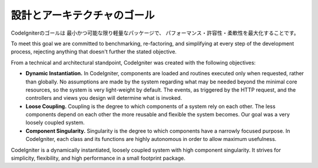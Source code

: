 ##############################
設計とアーキテクチャのゴール
##############################

CodeIgniterのゴールは 最小かつ可能な限り軽量なパッケージで、
パフォーマンス・許容性・柔軟性を最大化することです。

To meet this goal we are committed to benchmarking, re-factoring, and
simplifying at every step of the development process, rejecting anything
that doesn't further the stated objective.

From a technical and architectural standpoint, CodeIgniter was created
with the following objectives:

-  **Dynamic Instantiation.** In CodeIgniter, components are loaded and
   routines executed only when requested, rather than globally. No
   assumptions are made by the system regarding what may be needed
   beyond the minimal core resources, so the system is very light-weight
   by default. The events, as triggered by the HTTP request, and the
   controllers and views you design will determine what is invoked.
-  **Loose Coupling.** Coupling is the degree to which components of a
   system rely on each other. The less components depend on each other
   the more reusable and flexible the system becomes. Our goal was a
   very loosely coupled system.
-  **Component Singularity.** Singularity is the degree to which
   components have a narrowly focused purpose. In CodeIgniter, each
   class and its functions are highly autonomous in order to allow
   maximum usefulness.

CodeIgniter is a dynamically instantiated, loosely coupled system with
high component singularity. It strives for simplicity, flexibility, and
high performance in a small footprint package.
